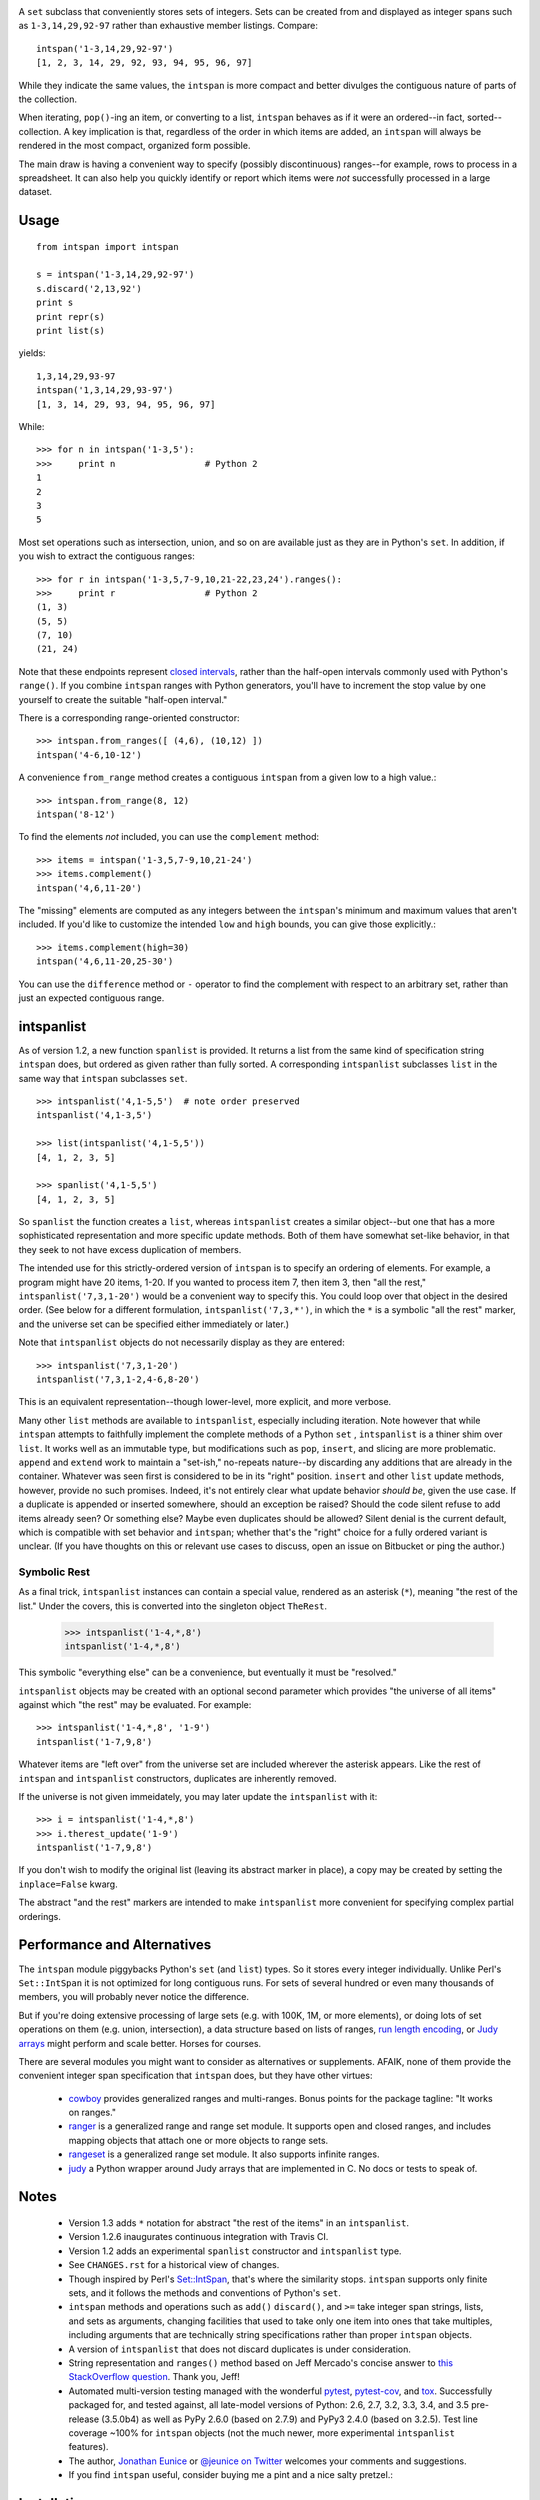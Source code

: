 
| |travisci| |version| |downloads| |supported-versions| |supported-implementations|

.. |travisci| image:: https://api.travis-ci.org/jonathaneunice/intspan.svg
    :target: http://travis-ci.org/jonathaneunice/intspan

.. |version| image:: http://img.shields.io/pypi/v/intspan.png?style=flat
    :alt: PyPI Package latest release
    :target: https://pypi.python.org/pypi/intspan

.. |downloads| image:: http://img.shields.io/pypi/dm/intspan.png?style=flat
    :alt: PyPI Package monthly downloads
    :target: https://pypi.python.org/pypi/intspan

.. |supported-versions| image:: https://img.shields.io/pypi/pyversions/intspan.svg
    :alt: Supported versions
    :target: https://pypi.python.org/pypi/intspan

.. |supported-implementations| image:: https://img.shields.io/pypi/implementation/intspan.svg
    :alt: Supported implementations
    :target: https://pypi.python.org/pypi/intspan


A ``set`` subclass that conveniently stores sets of integers. Sets can be
created from and displayed as integer spans such as ``1-3,14,29,92-97``
rather than exhaustive member listings. Compare::

    intspan('1-3,14,29,92-97')
    [1, 2, 3, 14, 29, 92, 93, 94, 95, 96, 97]

While they indicate the same values, the ``intspan`` is more compact
and better divulges the contiguous nature of parts of the collection.

When iterating, ``pop()``-ing an item, or converting to a list, ``intspan``
behaves as if it were an ordered--in fact, sorted--collection. A key
implication is that, regardless of the order in which items are added,
an ``intspan`` will always be rendered in the most compact, organized
form possible.

The main draw is having a convenient way to specify (possibly discontinuous)
ranges--for example, rows to process in a spreadsheet. It can also help you
quickly identify or report which items were *not* successfully processed in
a large dataset.

Usage
=====

::

    from intspan import intspan

    s = intspan('1-3,14,29,92-97')
    s.discard('2,13,92')
    print s
    print repr(s)
    print list(s)

yields::

    1,3,14,29,93-97
    intspan('1,3,14,29,93-97')
    [1, 3, 14, 29, 93, 94, 95, 96, 97]

While::

    >>> for n in intspan('1-3,5'):
    >>>     print n                 # Python 2
    1
    2
    3
    5

Most set operations such as intersection, union, and so on are available just
as they are in Python's ``set``. In addition, if you wish to extract the
contiguous ranges::

    >>> for r in intspan('1-3,5,7-9,10,21-22,23,24').ranges():
    >>>     print r                 # Python 2
    (1, 3)
    (5, 5)
    (7, 10)
    (21, 24)

Note that these endpoints represent
`closed intervals <http://en.wikipedia.org/wiki/Interval_(mathematics)>`_,
rather than the half-open intervals commonly used with Python's ``range()``.
If you combine ``intspan`` ranges with Python generators, you'll
have to increment the stop value by one yourself to create the suitable
"half-open interval."

There is a corresponding range-oriented constructor::

    >>> intspan.from_ranges([ (4,6), (10,12) ])
    intspan('4-6,10-12')

A convenience ``from_range`` method creates a contiguous
``intspan`` from a given low to a high value.::

    >>> intspan.from_range(8, 12)
    intspan('8-12')

To find the elements *not* included, you can use the ``complement`` method::

    >>> items = intspan('1-3,5,7-9,10,21-24')
    >>> items.complement()
    intspan('4,6,11-20')

The "missing" elements are computed as any integers between the
``intspan``'s minimum and maximum values that aren't included. If you'd like
to customize the intended ``low`` and ``high`` bounds, you can give those
explicitly.::

    >>> items.complement(high=30)
    intspan('4,6,11-20,25-30')

You can use the ``difference`` method or ``-`` operator
to find the complement with respect to an arbitrary set, rather than just
an expected contiguous range.

intspanlist
===========

As of version 1.2, a new function ``spanlist`` is provided. It
returns a list from the same kind of specification string ``intspan`` does,
but ordered as given rather than fully sorted. A corresponding
``intspanlist`` subclasses ``list`` in
the same way that ``intspan`` subclasses ``set``. ::

    >>> intspanlist('4,1-5,5')  # note order preserved
    intspanlist('4,1-3,5')

    >>> list(intspanlist('4,1-5,5'))
    [4, 1, 2, 3, 5]

    >>> spanlist('4,1-5,5')
    [4, 1, 2, 3, 5]

So ``spanlist`` the function creates a ``list``, whereas ``intspanlist``
creates a similar object--but one that has a more sophisticated representation
and more specific update methods. Both of them have somewhat set-like behavior,
in that they seek to not have excess duplication of members.

The intended use for this strictly-ordered version of ``intspan`` is
to specify an ordering of elements. For example,
a program might have 20 items, 1-20. If you wanted to process item 7,
then item 3, then "all the rest," ``intspanlist('7,3,1-20')``
would be a convenient way to specify this. You could loop over
that object in the desired order. (See below for a different formulation,
``intspanlist('7,3,*')``, in which the ``*`` is a symbolic "all the rest"
marker, and the universe set can be specified either immediately or later.)

Note that ``intspanlist`` objects do not necessarily display as they are
entered::

    >>> intspanlist('7,3,1-20')
    intspanlist('7,3,1-2,4-6,8-20')

This is an equivalent representation--though lower-level, more explicit, and
more verbose.

Many other ``list`` methods are available to ``intspanlist``, especially
including iteration. Note however that while ``intspan`` attempts to
faithfully implement the complete methods of a Python ``set`` ,
``intspanlist`` is a thiner shim over ``list``. It works well as an
immutable type, but modifications such as ``pop``, ``insert``, and slicing
are more problematic. ``append`` and ``extend`` work to maintain a
"set-ish," no-repeats nature--by discarding any additions that are already
in the container. Whatever was seen first is considered to be in its "right"
position. ``insert`` and other ``list`` update methods, however, provide no
such promises. Indeed, it's not entirely clear what update behavior *should
be*, given the use case. If a duplicate is appended or inserted somewhere,
should an exception be raised? Should the code silent refuse to add items
already seen? Or something else? Maybe even duplicates should be allowed?
Silent denial is the current default, which is compatible with set behavior
and ``intspan``; whether that's the "right" choice for a fully ordered
variant is unclear. (If you have thoughts on this or relevant use cases to
discuss, open an issue on Bitbucket or ping the author.)

Symbolic Rest
-------------

As a final trick, ``intspanlist`` instances can contain a special value,
rendered as an asterisk (``*``), meaning "the rest of the list." Under
the covers, this is converted into the singleton object ``TheRest``.

    >>> intspanlist('1-4,*,8')
    intspanlist('1-4,*,8')

This symbolic "everything else" can be a convenience, but eventually it
must be "resolved."

``intspanlist`` objects may be created with an optional second parameter
which provides "the universe of all items" against which "the rest" may
be evaluated. For example::

    >>> intspanlist('1-4,*,8', '1-9')
    intspanlist('1-7,9,8')

Whatever items are "left over" from the universe set are included wherever
the asterisk appears. Like the rest of ``intspan`` and ``intspanlist``
constructors, duplicates are inherently removed.

If the universe is not given immeidately, you may later update the
``intspanlist`` with it::

    >>> i = intspanlist('1-4,*,8')
    >>> i.therest_update('1-9')
    intspanlist('1-7,9,8')

If you don't wish to modify the original list (leaving its abstract
marker in place), a copy may be created by setting the ``inplace=False``
kwarg.

The abstract "and the rest" markers are intended to make ``intspanlist``
more convenient for specifying complex partial orderings.

Performance and Alternatives
============================

The ``intspan`` module piggybacks Python's ``set`` (and ``list``) types. So
it stores every integer individually. Unlike Perl's ``Set::IntSpan`` it is
not optimized for long contiguous runs. For sets of several hundred or even
many thousands of members, you will probably never notice the difference.

But if you're doing extensive processing of large sets (e.g.
with 100K, 1M, or more elements), or doing lots of set operations on them
(e.g. union, intersection), a data structure based on
lists of ranges, `run length encoding
<http://en.wikipedia.org/wiki/Run-length_encoding>`_, or `Judy arrays
<http://en.wikipedia.org/wiki/Judy_array>`_ might perform and scale
better. Horses for courses.

There are several modules you might want to consider as alternatives or
supplements. AFAIK, none of them provide the convenient integer span
specification that ``intspan`` does, but they have other virtues:

 *  `cowboy <http://pypi.python.org/pypi/cowboy>`_ provides
    generalized ranges and multi-ranges. Bonus points for the package
    tagline: "It works on ranges."

 *  `ranger <http://pypi.python.org/pypi/ranger>`_ is a generalized range and range set
    module. It supports open and closed ranges, and includes mapping objects that
    attach one or more objects to range sets.

 *  `rangeset <http://pypi.python.org/pypi/rangeset>`_ is a generalized range set
    module. It also supports infinite ranges.

 *  `judy <http://pypi.python.org/pypi/judy>`_ a Python wrapper around Judy arrays
    that are implemented in C. No docs or tests to speak of.

Notes
=====

 *  Version 1.3 adds ``*`` notation for abstract "the rest of the items"
    in an ``intspanlist``.

 *  Version 1.2.6 inaugurates continuous integration with Travis CI.

 *  Version 1.2 adds an experimental ``spanlist`` constructor and
    ``intspanlist`` type.

 *  See ``CHANGES.rst`` for a historical view of changes.

 *  Though inspired by Perl's `Set::IntSpan <http://search.cpan.org/~swmcd/Set-IntSpan/IntSpan.pm>`_,
    that's where the similarity stops.
    ``intspan`` supports only finite sets, and it
    follows the methods and conventions of Python's ``set``.

 *  ``intspan`` methods and operations such as ``add()`` ``discard()``, and
    ``>=`` take integer span strings, lists, and sets as arguments, changing
    facilities that used to take only one item into ones that take multiples,
    including arguments that are technically string specifications rather than
    proper ``intspan`` objects.

 *  A version of ``intspanlist`` that does not discard duplicates is under
    consideration.

 *  String representation and ``ranges()`` method
    based on Jeff Mercado's concise answer to `this
    StackOverflow question <http://codereview.stackexchange.com/questions/5196/grouping-consecutive-numbers-into-ranges-in-python-3-2>`_.
    Thank you, Jeff!

 *  Automated multi-version testing managed with the wonderful `pytest
    <http://pypi.python.org/pypi/pytest>`_, `pytest-cov
    <http://pypi.python.org/pypi/pytest-cov>`_, and `tox
    <http://pypi.python.org/pypi/tox>`_. Successfully packaged for, and
    tested against, all late-model versions of Python: 2.6, 2.7, 3.2, 3.3,
    3.4, and 3.5 pre-release (3.5.0b4) as well as PyPy 2.6.0 (based on
    2.7.9) and PyPy3 2.4.0 (based on 3.2.5). Test line coverage ~100% for
    ``intspan`` objects (not the much newer, more experimental
    ``intspanlist`` features).

 *  The author, `Jonathan Eunice <mailto:jonathan.eunice@gmail.com>`_ or
    `@jeunice on Twitter <http://twitter.com/jeunice>`_
    welcomes your comments and suggestions.

 *  If you find ``intspan`` useful, consider buying me a pint and a nice
    salty pretzel.:

.. image:: https://img.shields.io/gratipay/jeunice.svg
    :target: https://www.gittip.com/jeunice/


Installation
============

To install or upgrade to the latest version::

    pip install -U intspan

To ``easy_install`` under a specific Python version (3.3 in this example)::

    python3.3 -m easy_install --upgrade intspan

(You may need to prefix these with ``sudo`` command to authorize
installation. In environments without super-user privileges, you may want to
use ``pip``'s ``--user`` option, to install only for a single user, rather
than system-wide.)
